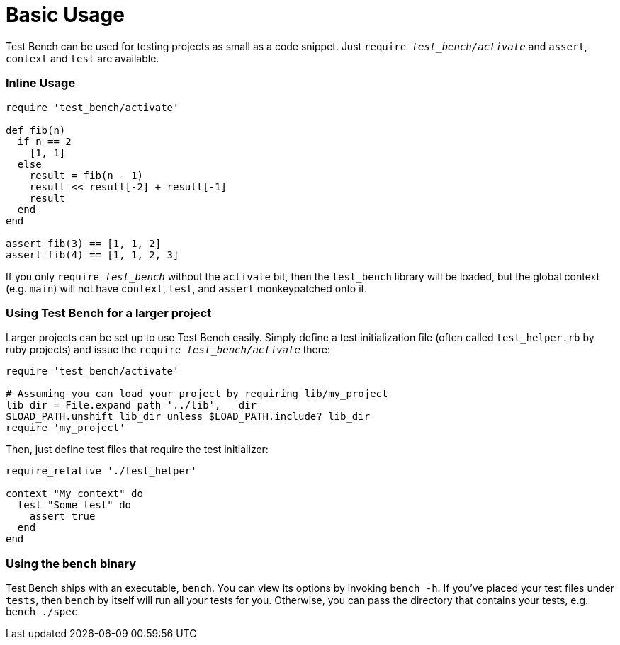 Basic Usage
===========

Test Bench can be used for testing projects as small as a code snippet. Just +require 'test_bench/activate'+ and +assert+, +context+ and +test+ are available.

=== Inline Usage

[source,ruby]
----
require 'test_bench/activate'

def fib(n)
  if n == 2
    [1, 1]
  else
    result = fib(n - 1)
    result << result[-2] + result[-1]
    result
  end
end

assert fib(3) == [1, 1, 2]
assert fib(4) == [1, 1, 2, 3]
----

If you only +require 'test_bench'+ without the +activate+ bit, then the +test_bench+ library will be loaded, but the global context (e.g. +main+) will not have +context+, +test+, and +assert+ monkeypatched onto it.

=== Using Test Bench for a larger project

Larger projects can be set up to use Test Bench easily. Simply define a test initialization file (often called +test_helper.rb+ by ruby projects) and issue the +require 'test_bench/activate'+ there:

[source,ruby]
----
require 'test_bench/activate'

# Assuming you can load your project by requiring lib/my_project
lib_dir = File.expand_path '../lib', __dir__
$LOAD_PATH.unshift lib_dir unless $LOAD_PATH.include? lib_dir
require 'my_project'
----

Then, just define test files that require the test initializer:

[source,ruby]
----
require_relative './test_helper'

context "My context" do
  test "Some test" do
    assert true
  end
end
----

=== Using the +bench+ binary

Test Bench ships with an executable, +bench+. You can view its options by invoking +bench -h+. If you've placed your test files under +tests+, then +bench+ by itself will run all your tests for you. Otherwise, you can pass the directory that contains your tests, e.g. +bench ./spec+
